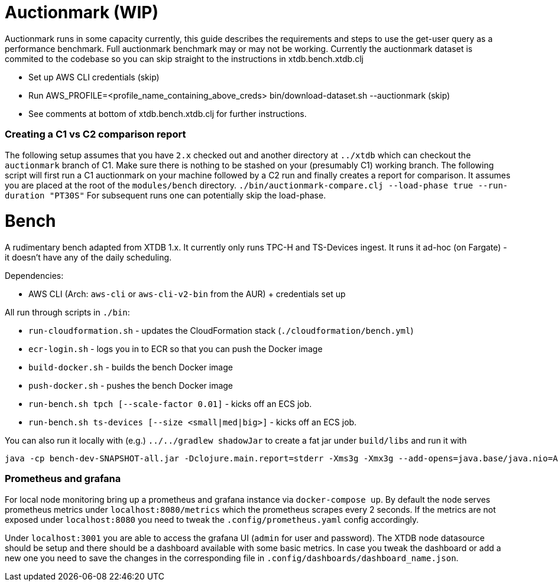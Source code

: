 = Auctionmark (WIP)

Auctionmark runs in some capacity currently, this guide describes the requirements and steps to use the get-user query as a performance benchmark. Full auctionmark benchmark may or may not be working. Currently the auctionmark dataset is commited to the codebase so you can skip straight to the instructions in xtdb.bench.xtdb.clj

- Set up AWS CLI credentials (skip)
- Run AWS_PROFILE=<profile_name_containing_above_creds> bin/download-dataset.sh --auctionmark (skip)
- See comments at bottom of xtdb.bench.xtdb.clj for further instructions.

=== Creating a C1 vs C2 comparison report

The following setup assumes that you have `2.x` checked out and another directory at `../xtdb` which can checkout the `auctionmark` branch of C1.
Make sure there is nothing to be stashed on your (presumably C1) working branch.
The following script will first run a C1 auctionmark on your machine followed by a C2 run and finally creates a report for comparison. It assumes you are placed at the root of the `modules/bench` directory.
`./bin/auctionmark-compare.clj --load-phase true --run-duration "PT30S"`
For subsequent runs one can potentially skip the load-phase.


= Bench

A rudimentary bench adapted from XTDB 1.x. It currently only runs TPC-H and TS-Devices ingest. It runs it ad-hoc (on Fargate) - it doesn't have any of the daily scheduling.

Dependencies:

- AWS CLI (Arch: `aws-cli` or `aws-cli-v2-bin` from the AUR) + credentials set up

All run through scripts in `./bin`:

- `run-cloudformation.sh` - updates the CloudFormation stack (`./cloudformation/bench.yml`)
- `ecr-login.sh` - logs you in to ECR so that you can push the Docker image
- `build-docker.sh` - builds the bench Docker image
- `push-docker.sh` - pushes the bench Docker image
- `run-bench.sh tpch [--scale-factor 0.01]` - kicks off an ECS job.
- `run-bench.sh ts-devices [--size <small|med|big>]` - kicks off an ECS job.

You can also run it locally with (e.g.) `../../gradlew shadowJar` to create a fat jar under `build/libs` and run it with
```sh
java -cp bench-dev-SNAPSHOT-all.jar -Dclojure.main.report=stderr -Xms3g -Xmx3g --add-opens=java.base/java.nio=ALL-UNNAMED clojure.main -m xtdb.bench.tpch
```
=== Prometheus and grafana
For local node monitoring bring up a prometheus and grafana instance via `docker-compose up`.
By default the node serves prometheus metrics under `localhost:8080/metrics` which the prometheus scrapes every 2 seconds.
If the metrics are not exposed under `localhost:8080` you need to tweak the `.config/prometheus.yaml` config accordingly.

Under `localhost:3001` you are able to access the grafana UI (`admin` for user and password).
The XTDB node datasource should be setup and there should be a dashboard available with some basic metrics.
In case you tweak the dashboard or add a new one you need to save the changes in the corresponding file in `.config/dashboards/dashboard_name.json`.
